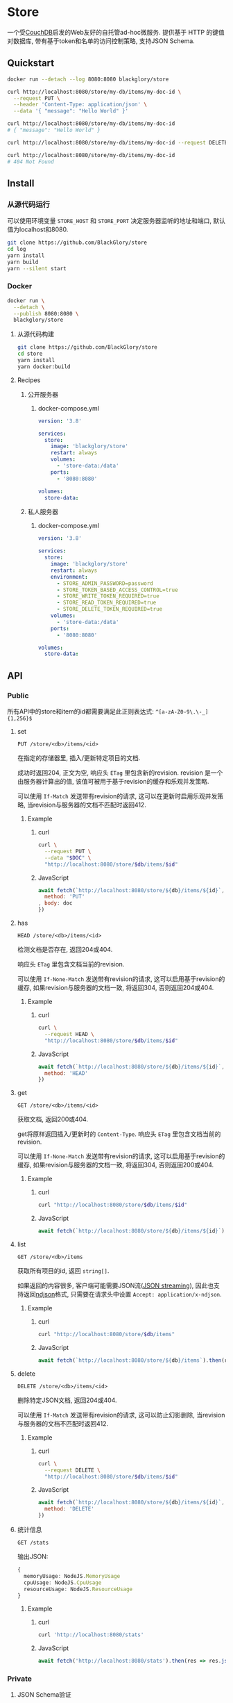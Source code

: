 * Store
一个受[[https://couchdb.apache.org][CouchDB]]启发的Web友好的自托管ad-hoc微服务.
提供基于 HTTP 的键值对数据库,
带有基于token和名单的访问控制策略,
支持JSON Schema.

** Quickstart
#+BEGIN_SRC sh
docker run --detach --log 8080:8080 blackglory/store

curl http://localhost:8080/store/my-db/items/my-doc-id \
  --request PUT \
  --header 'Content-Type: application/json' \
  --data '{ "message": "Hello World" }'

curl http://localhost:8080/store/my-db/items/my-doc-id
# { "message": "Hello World" }

curl http://localhost:8080/store/my-db/items/my-doc-id --request DELETE

curl http://localhost:8080/store/my-db/items/my-doc-id
# 404 Not Found
#+END_SRC

** Install
*** 从源代码运行
可以使用环境变量 =STORE_HOST= 和 =STORE_PORT= 决定服务器监听的地址和端口, 默认值为localhost和8080.

#+BEGIN_SRC sh
git clone https://github.com/BlackGlory/store
cd log
yarn install
yarn build
yarn --silent start
#+END_SRC

*** Docker
#+BEGIN_SRC sh
docker run \
  --detach \
  --publish 8080:8080 \
  blackglory/store
#+END_SRC

**** 从源代码构建
#+BEGIN_SRC sh
git clone https://github.com/BlackGlory/store
cd store
yarn install
yarn docker:build
#+END_SRC

**** Recipes
***** 公开服务器
****** docker-compose.yml
#+BEGIN_SRC yaml
version: '3.8'

services:
  store:
    image: 'blackglory/store'
    restart: always
    volumes:
      - 'store-data:/data'
    ports:
      - '8080:8080'

volumes:
  store-data:
#+END_SRC

***** 私人服务器
****** docker-compose.yml
#+BEGIN_SRC yaml
version: '3.8'

services:
  store:
    image: 'blackglory/store'
    restart: always
    environment:
      - STORE_ADMIN_PASSWORD=password
      - STORE_TOKEN_BASED_ACCESS_CONTROL=true
      - STORE_WRITE_TOKEN_REQUIRED=true
      - STORE_READ_TOKEN_REQUIRED=true
      - STORE_DELETE_TOKEN_REQUIRED=true
    volumes:
      - 'store-data:/data'
    ports:
      - '8080:8080'

volumes:
  store-data:
#+END_SRC
** API
*** Public
所有API中的store和item的id都需要满足此正则表达式: =^[a-zA-Z0-9\.\-_]{1,256}$=

**** set
=PUT /store/<db>/items/<id>=

在指定的存储器里, 插入/更新特定项目的文档.

成功时返回204, 正文为空, 响应头 =ETag= 里包含新的revision.
revision 是一个由服务器计算出的值, 该值可被用于基于revision的缓存和乐观并发策略.

可以使用 =If-Match= 发送带有revision的请求, 这可以在更新时启用乐观并发策略,
当revision与服务器的文档不匹配时返回412.

***** Example
****** curl
#+BEGIN_SRC sh
curl \
  --request PUT \
  --data "$DOC" \
  "http://localhost:8080/store/$db/items/$id"
#+END_SRC

****** JavaScript
#+BEGIN_SRC js
await fetch(`http://localhost:8080/store/${db}/items/${id}`, {
  method: 'PUT'
, body: doc
})
#+END_SRC

**** has
=HEAD /store/<db>/items/<id>=

检测文档是否存在, 返回204或404.

响应头 =ETag= 里包含文档当前的revision.

可以使用 =If-None-Match= 发送带有revision的请求, 这可以启用基于revision的缓存,
如果revision与服务器的文档一致, 将返回304, 否则返回204或404.

***** Example
****** curl
#+BEGIN_SRC sh
curl \
  --request HEAD \
  "http://localhost:8080/store/$db/items/$id"
#+END_SRC

****** JavaScript
#+BEGIN_SRC js
await fetch(`http://localhost:8080/store/${db}/items/${id}`, {
  method: 'HEAD'
})
#+END_SRC

**** get
=GET /store/<db>/items/<id>=

获取文档, 返回200或404.

get将原样返回插入/更新时的 =Content-Type=.
响应头 =ETag= 里包含文档当前的revision.

可以使用 =If-None-Match= 发送带有revision的请求, 这可以启用基于revision的缓存,
如果revision与服务器的文档一致, 将返回304, 否则返回200或404.

***** Example
****** curl
#+BEGIN_SRC sh
curl "http://localhost:8080/store/$db/items/$id"
#+END_SRC

****** JavaScript
#+BEGIN_SRC js
await fetch(`http://localhost:8080/store/${db}/items/${id}`)
#+END_SRC

**** list
=GET /store/<db>/items=

获取所有项目的id, 返回 =string[]=.

如果返回的内容很多, 客户端可能需要JSON流([[https://en.wikipedia.org/wiki/JSON_streaming][JSON streaming]]), 因此也支持返回[[https://github.com/ndjson/ndjson-spec][ndjson]]格式,
只需要在请求头中设置 =Accept: application/x-ndjson=.

***** Example
****** curl
#+BEGIN_SRC sh
curl "http://localhost:8080/store/$db/items"
#+END_SRC

****** JavaScript
#+BEGIN_SRC js
await fetch(`http://localhost:8080/store/${db}/items`).then(res => res.json())
#+END_SRC

**** delete
=DELETE /store/<db>/items/<id>=

删除特定JSON文档, 返回204或404.

可以使用 =If-Match= 发送带有revision的请求, 这可以防止幻影删除,
当revision与服务器的文档不匹配时返回412.

***** Example
****** curl
#+BEGIN_SRC sh
curl \
  --request DELETE \
  "http://localhost:8080/store/$db/items/$id"
#+END_SRC

****** JavaScript
#+BEGIN_SRC js
await fetch(`http://localhost:8080/store/${db}/items/${id}`, {
  method: 'DELETE'
})
#+END_SRC

**** 统计信息
=GET /stats=

输出JSON:
#+BEGIN_SRC ts
{
  memoryUsage: NodeJS.MemoryUsage
  cpuUsage: NodeJS.CpuUsage
  resourceUsage: NodeJS.ResourceUsage
}
#+END_SRC

***** Example
****** curl
#+BEGIN_SRC sh
curl 'http://localhost:8080/stats'
#+END_SRC

****** JavaScript
#+BEGIN_SRC js
await fetch('http://localhost:8080/stats').then(res => res.json())
#+END_SRC

*** Private
**** JSON Schema验证
通过设置环境变量 =STORE_JSON_VALIDATION=true= 可开启set的JSON Schema验证功能.
任何带有 =Content-Type: application/json= 的请求都会被验证,
即使没有设置JSON Schema, 也会拒绝不合法的JSON文本.
JSON验证仅用于验证, 不会重新序列化消息, 因此follow得到的payload会与write发送的消息相同.

在开启验证功能的情况下, 通过环境变量 =STORE_DEFAULT_JSON_SCHEMA= 可设置默认的JSON Schema,
该验证仅对带有 =Content-Type: application/json= 的请求有效.

通过设置环境变量 =STORE_JSON_PAYLOAD_ONLY=true=,
可以强制write只接受带有 =Content-Type: application/json= 的请求.
此设置在未开启JSON Schema验证的情况下也有效, 但在这种情况下服务器能够接受不合法的JSON.

***** 为Store单独设置JSON Schema
可单独为store设置JSON Schema, 被设置的store将仅接受 =Content-Type: application/json= 请求.

****** 获取所有具有JSON Schema的StoreId
=GET /api/store-with-json-schema=

获取所有具有JSON Schema的StoreId, 返回由JSON表示的字符串数组 =string[]=.

******* Example
******** curl
#+BEGIN_SRC sh
curl \
  --header "Authorization: Bearer $ADMIN_PASSWORD" \
  "http://localhost:8080/api/store-with-json-schema"
#+END_SRC

******** fetch
#+BEGIN_SRC js
await fetch('http://localhost:8080/api/store-with-json-schema', {
  headers: {
    'Authorization': `Bearer ${adminPassword}`
  }
}).then(res => res.json())
#+END_SRC

****** 获取JSON Schema
=GET /api/store/<id>/json-schema=

******* Example
******** curl
#+BEGIN_SRC sh
curl \
  --header "Authorization: Bearer $ADMIN_PASSWORD" \
  "http://localhost:8080/api/store/$id/json-schema"
#+END_SRC

******** fetch
#+BEGIN_SRC js
await fetch(`http://localhost:8080/api/store/${id}/json-schema`, {
  headers: {
    'Authorization': `Bearer ${adminPassword}`
  }
}).then(res => res.json())
#+END_SRC

****** 设置JSON Schema
=PUT /api/store/<id>/json-schema=

******* Example
******** curl
#+BEGIN_SRC sh
curl \
  --request PUT \
  --header "Authorization: Bearer $ADMIN_PASSWORD" \
  --header "Content-Type: application/json" \
  --data "$JSON_SCHEMA" \
  "http://localhost:8080/api/store/$id/jsonschema"
#+END_SRC

******** fetch
#+BEGIN_SRC js
await fetch(`http://localhost:8080/api/store/${id}/json-schema`, {
  method: 'PUT'
, headers: {
    'Authorization': `Bearer ${adminPassword}`
    'Content-Type': 'application/json'
  }
, body: JSON.stringify(jsonSchema)
})
#+END_SRC

****** 移除JSON Schema
=DELETE /api/store/<id>/json-schema=

******* Example
******** curl
#+BEGIN_SRC sh
curl \
  --request DELETE \
  --header "Authorization: Bearer $ADMIN_PASSWORD" \
  "http://localhost:8080/api/store/$id/json-schema"
#+END_SRC

******** fetch
#+BEGIN_SRC js
await fetch(`http://localhost:8080/api/store/${id}/json-schema`, {
  method: 'DELETE'
, headers: {
    'Authorization': `Bearer ${adminPassword}`
  }
})
#+END_SRC

**** Revision策略
设置环境变量 =STORE_UPDATE_REVISION_REQUIRED=true= 可强制要求客户端在发出更新请求时提供 =If-Match= 请求头, 默认为 =false=.
设置环境变量 =STORE_DELETE_REVISION_REQUIRED=true= 可强制要求客户端在发出删除请求时提供 =If-Match= 请求头, 默认为 =false=.

可单独为特定store设置策略以覆盖默认值.

***** 获取所有具有revision策略的Store id
=GET /api/store-with-revision-policies=

返回由JSON表示的字符串数组 =string[]=.

****** Example
******* curl
#+BEGIN_SRC sh
curl \
  --header "Authorization: Bearer $ADMIN_PASSWORD" \
  "http://localhost:8080/api/store-with-revision-policies"
#+END_SRC

******* fetch
#+BEGIN_SRC js
await fetch('http://localhost:8080/api/store-with-revision-policies', {
  headers: {
    'Authorization': `Bearer ${adminPassword}`
  }
}).then(res => res.json())
#+END_SRC

***** 获取特定store的revision策略
=GET /api/store/<id>/revision-policies=

返回JSON:
#+BEGIN_SRC ts
{
  updateRevisionRequired: boolean | null
  deleteRevisionRequired: boolean | null
}
#+END_SRC
=null= 代表沿用相关默认值.

****** Example
******* curl
#+BEGIN_SRC sh
curl \
  --header "Authorization: Bearer $ADMIN_PASSWORD" \
  "http://localhost:8080/api/store/$id/revision-policies"
#+END_SRC

******* fetch
#+BEGIN_SRC js
await fetch(`http://localhost:8080/api/store/${id}/revision-policies`, {
  headers: {
    'Authorization': `Bearer ${adminPassword}`
  }
}).then(res => res.json())
#+END_SRC

***** 设置revision策略
=PUT /api/store/<id>/revision-policies/update-revision-required=
=PUT /api/store/<id>/revision-policies/delete-revision-required=

Payload必须是一个布尔值.

****** Example
******* curl
#+BEGIN_SRC sh
curl \
  --request PUT \
  --header "Authorization: Bearer $ADMIN_PASSWORD" \
  --header "Content-Type: application/json" \
  --data "$UPDATE_REVISION_RQUIRED" \
  "http://localhost:8080/api/store/$id/revision-policies/update-revision-required"
#+END_SRC

******* fetch
#+BEGIN_SRC js
await fetch(`http://localhost:8080/api/store/${id}/revision-policies/update-revision-required`, {
  method: 'PUT'
, headers: {
    'Authorization': `Bearer ${adminPassword}`
  , 'Content-Type': 'application/json'
  }
, body: JSON.stringify(updateRevisionRequired)
})
#+END_SRC

***** 移除revision策略
=DELETE /api/store/<id>/revision-policies/update-revision-required=
=DELETE /api/store/<id>/revision-policies/delete-revision-required=

****** Example
******* curl
#+BEGIN_SRC sh
curl \
  --request DELETE \
  --header "Authorization: Bearer $ADMIN_PASSWORD" \
  "http://localhost:8080/api/store/$id/revision-policies/update-revision-required"
#+END_SRC

******* fetch
#+BEGIN_SRC js
await fetch(`http://localhost:8080/api/store/${id}/revision-policies/update-revision-required`, {
  method: 'DELETE'
})
#+END_SRC

**** 访问控制
Store提供两种可以同时启用的访问控制策略.

所有访问控制API都使用基于口令的Bearer Token Authentication.
口令需通过环境变量 =STORE_ADMIN_PASSWORD= 进行设置.

访问控制规则是通过[[https://www.sqlite.org/wal.html][WAL模式]]的SQLite3持久化的, 开启访问控制后,
服务器的吞吐量和响应速度会受到硬盘性能的影响.

已经打开的连接不会受到新的访问控制规则的影响.

***** 基于名单的访问控制
通过设置环境变量 =STORE_LIST_BASED_ACCESS_CONTROL= 开启基于名单的访问控制:
- =whitelist=
  启用基于Store白名单的访问控制, 只有在名单内的Store允许被访问.
- =blacklist=
  启用基于Store黑名单的访问控制, 只有在名单外的Store允许被访问.

****** 黑名单
******* 获取黑名单
=GET /api/blacklist=

获取位于黑名单中的所有StoreId, 返回JSON表示的字符串数组 =string[]=.

******** Example
********* curl
#+BEGIN_SRC sh
curl \
  --header "Authorization: Bearer $ADMIN_PASSWORD" \
  "http://localhost:8080/api/blacklist"
#+END_SRC

********* fetch
#+BEGIN_SRC js
await fetch('http://localhost:8080/api/blacklist', {
  headers: {
    'Authorization': `Bearer ${adminPassword}`
  }
}).then(res => res.json())
#+END_SRC

******* 添加黑名单
=PUT /api/blacklist/<id>=

将特定Store加入黑名单.

******** Example
********* curl
#+BEGIN_SRC sh
curl \
  --request PUT \
  --header "Authorization: Bearer $ADMIN_PASSWORD" \
  "http://localhost:8080/api/blacklist/$id"
#+END_SRC

********* fetch
#+BEGIN_SRC js
await fetch(`http://localhost:8080/api/blacklist/${id}`, {
  method: 'PUT'
, headers: {
    'Authorization': `Bearer ${adminPassword}`
  }
})
#+END_SRC

******* 移除黑名单
=DELETE /api/blacklist/<id>=

将特定Store从黑名单中移除.

******** Example
********* curl
#+BEGIN_SRC sh
curl \
  --request DELETE \
  --header "Authorization: Bearer $ADMIN_PASSWORD" \
  "http://localhost:8080/api/blacklist/$id"
#+END_SRC

********* fetch
#+BEGIN_SRC js
await fetch(`http://localhost:8080/api/blacklist/${id}`, {
  method: 'DELETE'
, headers: {
    'Authorization': `Bearer ${adminPassword}`
  }
})
#+END_SRC

****** 白名单
******* 获取白名单
=GET /api/whitelist=

获取位于黑名单中的所有StoreId, 返回JSON表示的字符串数组 =string[]=.

******** Example
********* curl
#+BEGIN_SRC sh
curl \
  --header "Authorization: Bearer $ADMIM_PASSWORD" \
  "http://localhost:8080/api/whitelist"
#+END_SRC

********* fetch
#+BEGIN_SRC js
await fetch('http://localhost:8080/api/whitelist', {
  headers: {
    'Authorization': `Bearer ${adminPassword}`
  }
}).then(res => res.json())
#+END_SRC

******* 添加白名单
=PUT /api/whitelist/<id>=

将特定Store加入白名单.

******** Example
********* curl
#+BEGIN_SRC sh
curl \
  --request PUT \
  --header "Authorization: Bearer $ADMIN_PASSWORD" \
  "http://localhost:8080/api/whitelist/$id"
#+END_SRC

********* fetch
#+BEGIN_SRC js
await fetch(`http://localhost:8080/api/whitelist/${id}`, {
  method: 'PUT'
, headers: {
    'Authorization': `Bearer ${adminPassword}`
  }
})
#+END_SRC

******* 移除白名单
=DELETE /api/whitelist/<id>=

将特定Store从白名单中移除.

******** Example
********* curl
#+BEGIN_SRC sh
curl \
  --request DELETE \
  --header "Authorization: Bearer $ADMIN_PASSWORD" \
  "http://localhost:8080/api/whitelist/$id"
#+END_SRC

********* fetch
#+BEGIN_SRC js
await fetch(`http://localhost:8080/api/whitelist/${id}`, {
  method: 'DELETE'
, headers: {
    'Authorization': `Bearer ${adminPassword}`
  }
})
#+END_SRC

***** 基于token的访问控制
对token的要求: =^[a-zA-Z0-9\.\-_]{1,256}$=

通过设置环境变量 =STORE_TOKEN_BASED_ACCESS_CONTROL=true= 开启基于token的访问控制.

基于token的访问控制将根据消息队列的token access policy决定其访问规则.
可通过环境变量 =STORE_WRITE_TOKEN_REQUIRED=, =STORE_READ_TOKEN_REQUIRED=,
=STORE_DELETE_TOKEN_REQUIRED= 设置相关默认值,
未设置情况下为 =false=.

一个消息队列可以有多个token, 每个token可以单独设置write和read权限, 不同消息队列的token不共用.

基于token的访问控制作出了以下假设
- token的传输过程是安全的
- token难以被猜测
- token的意外泄露可以被迅速处理

****** 获取所有具有token策略的频道id
=GET /api/store-with-token-policies=

获取所有具有token策略的频道id, 返回由JSON表示的字符串数组 =string[]=.

******* Example
******** curl
#+BEGIN_SRC sh
curl \
  --header "Authorization: Bearer $ADMIN_PASSWORD" \
  "http://localhost:8080/api/store-with-token-policies"
#+END_SRC

******** fetch
#+BEGIN_SRC js
await fetch('http://localhost:8080/api/store-with-token-policies')
#+END_SRC

****** 获取特定频道的token策略
=GET /api/store/<id>/token-policies=

返回JSON:
#+BEGIN_SRC ts
{
  writeTokenRequired: boolean | null
  readTokenRequired: boolean | null
  deleteTokenRequired: boolean | null
}
#+END_SRC
=null= 代表沿用相关默认值.

******* Example
******** curl
#+BEGIN_SRC sh
curl \
  --header "Authorization: Bearer $ADMIN_PASSWORD" \
  "http://localhost:8080/api/store/$id/token-policies"
#+END_SRC

******** fetch
#+BEGIN_SRC js
await fethc(`http://localhost:8080/api/store/${id}/token-policies`, {
  headers: {
    'Authorization': `Bearer ${adminPassword}`
  }
}).then(res => res.json())
#+END_SRC

****** 设置token策略
=PUT /api/store/<id>/token-policies/write-token-required=
=PUT /api/store/<id>/token-policies/read-token-required=
=PUT /api/store/<id>/token-policies/delete-token-required=

Payload必须是一个布尔值.

******* Example
******** curl
#+BEGIN_SRC sh
curl \
  --request PUT \
  --header "Authorization: Bearer $ADMIN_PASSWORD" \
  --header "Content-Type: application/json" \
  --data "$WRITE_TOKEN_REQUIRED" \
  "http://localhost:8080/api/store/$id/token-policies/write-token-required"
#+END_SRC

******** fetch
#+BEGIN_SRC js
await fetch(`http://localhost:8080/api/store/${id}/token-policies/write-token-required`, {
  method: 'PUT'
, headers: {
    'Authorization': `Bearer ${adminPassword}`
  , 'Content-Type': 'application/json'
  }
, body: JSON.stringify(writeTokenRequired)
})
#+END_SRC

****** 移除token策略
=DELETE /api/store/<id>/token-policies/write-token-required=
=DELETE /api/store/<id>/token-policies/read-token-required=
=DELETE /api/store/<id>/token-policies/delete-token-required=

******* Example
******** curl
#+BEGIN_SRC sh
curl \
  --request DELETE \
  --header "Authorization: Bearer $ADMIN_PASSWORD" \
  "http://localhost:8080/api/store/$id/token-policies/write-token-required"
#+END_SRC

******** fetch
#+BEGIN_SRC js
await fetch(`http://localhost:8080/api/store/${id}/token-policies/write-token-required`, {
  method: 'DELETE'
, headers: {
    'Authorization': `Bearer ${adminPassword}`
  }
})
#+END_SRC

****** 获取所有具有token的StoreId
=GET /api/store-with-tokens=

获取所有具有token的StoreId, 返回由JSON表示的字符串数组`string[]`

******* Example
******** curl
#+BEGIN_SRC sh
curl \
  --header "Authorization: Bearer $ADMIN_PASSWORD" \
  "http://localhost:8080/api/store-with-tokens"
#+END_SRC

******** fetch
#+BEGIN_SRC js
await fetch(`http://localhost:8080/api/store-with-tokens`, {
  headers: {
    'Authorization': `Bearer ${adminPassword}`
  }
}).then(res => res.json())
#+END_SRC

****** 获取特定Store的所有token信息
=GET /api/store/<id>/tokens=

获取特定Store的所有token信息, 返回JSON表示的token信息数组
=Array<{ token: string, write: boolean, read: boolean, delete: boolean }>=.

******* Example
******** curl
#+BEGIN_SRC sh
curl \
  --header "Authorization: Bearer $ADMIN_PASSWORD" \
  "http://localhost:8080/api/store/$id/tokens"
#+END_SRC

******** fetch
#+BEGIN_SRC js
await fetch(`http://localhost:8080/api/store/${id}/tokens`, {
  headers: {
    'Authorization': `Bearer ${adminPassword}`
  }
}).then(res => res.json())
#+END_SRC

****** 为特定Store的token设置write权限
=PUT /api/store/<id>/tokens/<token>/write=

添加/更新token, 为token设置write权限.

******* Example
******** curl
#+BEGIN_SRC sh
curl \
  --request PUT \
  --header "Authorization: Bearer $ADMIN_PASSWORD" \
  "http://localhost:8080/api/store/$id/tokens/$token/log"
#+END_SRC

******** fetch
#+BEGIN_SRC js
await fetch(`http://localhost:8080/api/store/${id}/tokens/$token/log`, {
  method: 'PUT'
, headers: {
    'Authorization': `Bearer ${adminPassword}`
  }
})
#+END_SRC

****** 取消特定Store的token的write权限
=DELETE /api/store/<id>/tokens/<token>/write=

取消token的read权限.

******* Example
******** curl
#+BEGIN_SRC sh
curl \
  --request DELETE \
  --header "Authorization: Bearer $ADMIN_PASSWORD" \
  "http://localhost:8080/api/store/$id/tokens/$token/write"
#+END_SRC

******** fetch
#+BEGIN_SRC js
await fetch(`http://localhost:8080/api/store/${id}/tokens/${token}/write`, {
  method: 'DELETE'
, headers: {
    'Authorization': `Bearer ${adminPassword}`
  }
})
#+END_SRC

****** 为特定Store的token设置read权限
=PUT /api/store/<id>/tokens/<token>/read=

添加/更新token, 为token设置read权限.

******* Example
******** curl
#+BEGIN_SRC sh
curl \
  --request PUT \
  --header "Authorization: Bearer $ADMIN_PASSWORD" \
  "http://localhost:8080/api/store/$id/tokens/$token/read"
#+END_SRC

******** fetch
#+BEGIN_SRC js
await fetch(`http://localhost:8080/api/store/${id}/tokens/$token/read`, {
  method: 'PUT'
, headers: {
    'Authorization': `Bearer ${adminPassword}`
  }
})
#+END_SRC

****** 取消特定Store的token的read权限
=DELETE /api/store/<id>/tokens/<token>/read=

取消token的read权限.

******* Example
******** curl
#+BEGIN_SRC sh
curl \
  --request DELETE \
  --header "Authorization: Bearer $ADMIN_PASSWORD" \
  "http://localhost:8080/api/store/$id/tokens/$token/read"
#+END_SRC

******** fetch
#+BEGIN_SRC js
await fetch(`http://localhost:8080/api/store/${id}/tokens/${token}/read`, {
  method: 'DELETE'
, headers: {
    'Authorization': `Bearer ${adminPassword}`
  }
})
#+END_SRC

****** 为特定Store的token设置delete权限
=PUT /api/store/<id>/tokens/<token>/delete=

添加/更新token, 为token设置delete权限.

******* Example
******** curl
#+BEGIN_SRC sh
curl \
  --request PUT \
  --header "Authorization: Bearer $ADMIN_PASSWORD" \
  "http://localhost:8080/api/store/$id/tokens/$token/delete"
#+END_SRC

******** fetch
#+BEGIN_SRC js
await fetch(`http://localhost:8080/api/store/${id}/tokens/$token/delete`, {
  method: 'PUT'
, headers: {
    'Authorization': `Bearer ${adminPassword}`
  }
})
#+END_SRC

****** 取消特定Store的token的delete权限
=DELETE /api/store/<id>/tokens/<token>/delete=

取消token的delete权限.

******* Example
******** curl
#+BEGIN_SRC sh
curl \
  --request DELETE \
  --header "Authorization: Bearer $ADMIN_PASSWORD" \
  "http://localhost:8080/api/store/$id/tokens/$token/delete"
#+END_SRC

******** fetch
#+BEGIN_SRC js
await fetch(`http://localhost:8080/api/store/${id}/tokens/${token}/delete`, {
  method: 'DELETE'
, headers: {
    'Authorization': `Bearer ${adminPassword}`
  }
})
#+END_SRC

** HTTP/2
Store支持HTTP/2, 以多路复用反向代理时的连接, 可通过设置环境变量 =STORE_HTTP2=true= 开启.

此HTTP/2支持不提供从HTTP/1.1自动升级的功能, 亦不提供HTTPS.
因此, 在本地curl里进行测试时, 需要开启 =--http2-prior-knowledge= 选项.

** 限制Payload大小
设置环境变量 =STORE_PAYLOAD_LIMIT= 可限制服务接受的单个请求的Payload字节数, 默认值为1048576(1MB).

设置环境变量 =STORE_SET_PAYLOAD_LIMIT= 可限制set接受的单个请求的Payload字节数,
默认值继承自 =STORE_PAYLOAD_LIMIT=.

** 用例展柜
*** 作为锁
可以将Store的一个文档作为锁来使用.
首先将该文档设置为仅可通过token访问, 接着添加只有read, write和delete权限的token.
开启该文档的强制ETag特性.

**** 锁的获取
每个客户端都应该有一个uuid,
根据此uuid创建JSON文档: ={ "uuid": "YOUR_UUID" }=.

用has在store上获取锁位置的文档内容, 若返回404, 则说明未锁定, 尝试获取锁.
若返回200, 则检查文档内的uuid是否与自身一致, 如果一致, 则释放锁,
这可能是由该客户端获取, 但崩溃后未被释放的死锁,
如果不一致, 则定期轮询等待锁被其他客户端释放.

用set存储JSON文档来尝试获取锁, 如果返回201, 则锁获取成功, 如果返回412, 则说明锁被其他客户端抢先获取.
如果set时出现网络异常, 则应该用get检查文档的uuid, 如果和自身一致, 则说明锁获取成功.

**** 锁的释放
通过delete相应的文档, 可实现锁的释放.
